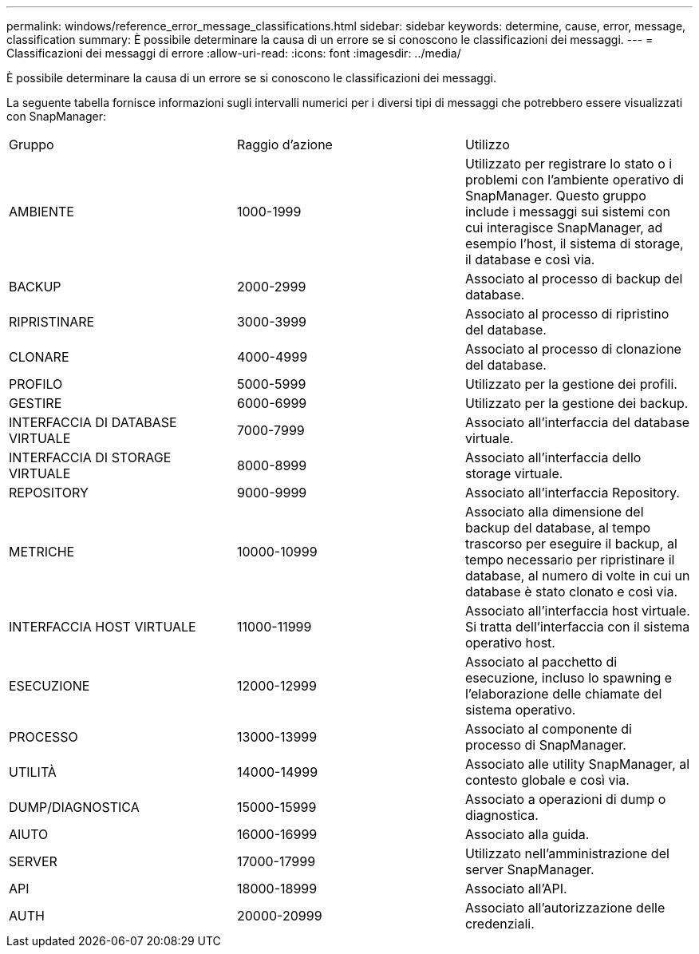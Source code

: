 ---
permalink: windows/reference_error_message_classifications.html 
sidebar: sidebar 
keywords: determine, cause, error, message, classification 
summary: È possibile determinare la causa di un errore se si conoscono le classificazioni dei messaggi. 
---
= Classificazioni dei messaggi di errore
:allow-uri-read: 
:icons: font
:imagesdir: ../media/


[role="lead"]
È possibile determinare la causa di un errore se si conoscono le classificazioni dei messaggi.

La seguente tabella fornisce informazioni sugli intervalli numerici per i diversi tipi di messaggi che potrebbero essere visualizzati con SnapManager:

|===


| Gruppo | Raggio d'azione | Utilizzo 


 a| 
AMBIENTE
 a| 
1000-1999
 a| 
Utilizzato per registrare lo stato o i problemi con l'ambiente operativo di SnapManager. Questo gruppo include i messaggi sui sistemi con cui interagisce SnapManager, ad esempio l'host, il sistema di storage, il database e così via.



 a| 
BACKUP
 a| 
2000-2999
 a| 
Associato al processo di backup del database.



 a| 
RIPRISTINARE
 a| 
3000-3999
 a| 
Associato al processo di ripristino del database.



 a| 
CLONARE
 a| 
4000-4999
 a| 
Associato al processo di clonazione del database.



 a| 
PROFILO
 a| 
5000-5999
 a| 
Utilizzato per la gestione dei profili.



 a| 
GESTIRE
 a| 
6000-6999
 a| 
Utilizzato per la gestione dei backup.



 a| 
INTERFACCIA DI DATABASE VIRTUALE
 a| 
7000-7999
 a| 
Associato all'interfaccia del database virtuale.



 a| 
INTERFACCIA DI STORAGE VIRTUALE
 a| 
8000-8999
 a| 
Associato all'interfaccia dello storage virtuale.



 a| 
REPOSITORY
 a| 
9000-9999
 a| 
Associato all'interfaccia Repository.



 a| 
METRICHE
 a| 
10000-10999
 a| 
Associato alla dimensione del backup del database, al tempo trascorso per eseguire il backup, al tempo necessario per ripristinare il database, al numero di volte in cui un database è stato clonato e così via.



 a| 
INTERFACCIA HOST VIRTUALE
 a| 
11000-11999
 a| 
Associato all'interfaccia host virtuale. Si tratta dell'interfaccia con il sistema operativo host.



 a| 
ESECUZIONE
 a| 
12000-12999
 a| 
Associato al pacchetto di esecuzione, incluso lo spawning e l'elaborazione delle chiamate del sistema operativo.



 a| 
PROCESSO
 a| 
13000-13999
 a| 
Associato al componente di processo di SnapManager.



 a| 
UTILITÀ
 a| 
14000-14999
 a| 
Associato alle utility SnapManager, al contesto globale e così via.



 a| 
DUMP/DIAGNOSTICA
 a| 
15000-15999
 a| 
Associato a operazioni di dump o diagnostica.



 a| 
AIUTO
 a| 
16000-16999
 a| 
Associato alla guida.



 a| 
SERVER
 a| 
17000-17999
 a| 
Utilizzato nell'amministrazione del server SnapManager.



 a| 
API
 a| 
18000-18999
 a| 
Associato all'API.



 a| 
AUTH
 a| 
20000-20999
 a| 
Associato all'autorizzazione delle credenziali.

|===